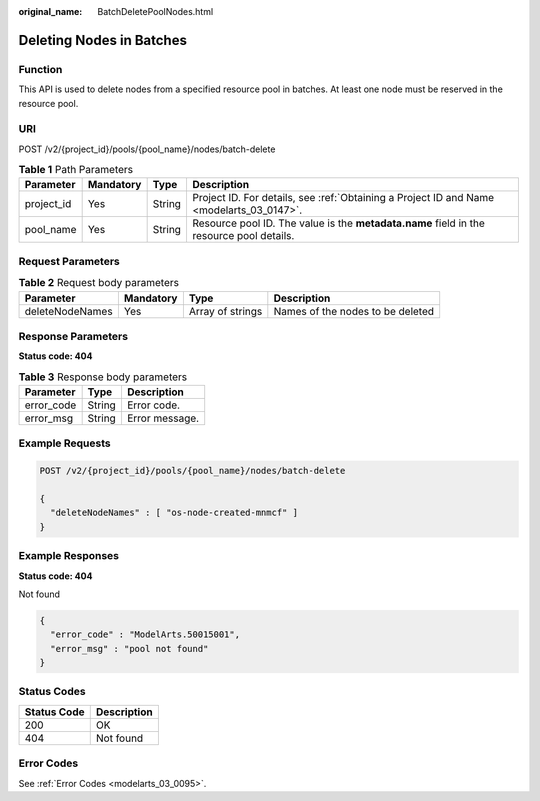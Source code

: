 :original_name: BatchDeletePoolNodes.html

.. _BatchDeletePoolNodes:

Deleting Nodes in Batches
=========================

Function
--------

This API is used to delete nodes from a specified resource pool in batches. At least one node must be reserved in the resource pool.

URI
---

POST /v2/{project_id}/pools/{pool_name}/nodes/batch-delete

.. table:: **Table 1** Path Parameters

   +------------+-----------+--------+------------------------------------------------------------------------------------------+
   | Parameter  | Mandatory | Type   | Description                                                                              |
   +============+===========+========+==========================================================================================+
   | project_id | Yes       | String | Project ID. For details, see :ref:`Obtaining a Project ID and Name <modelarts_03_0147>`. |
   +------------+-----------+--------+------------------------------------------------------------------------------------------+
   | pool_name  | Yes       | String | Resource pool ID. The value is the **metadata.name** field in the resource pool details. |
   +------------+-----------+--------+------------------------------------------------------------------------------------------+

Request Parameters
------------------

.. table:: **Table 2** Request body parameters

   +-----------------+-----------+------------------+----------------------------------+
   | Parameter       | Mandatory | Type             | Description                      |
   +=================+===========+==================+==================================+
   | deleteNodeNames | Yes       | Array of strings | Names of the nodes to be deleted |
   +-----------------+-----------+------------------+----------------------------------+

Response Parameters
-------------------

**Status code: 404**

.. table:: **Table 3** Response body parameters

   ========== ====== ==============
   Parameter  Type   Description
   ========== ====== ==============
   error_code String Error code.
   error_msg  String Error message.
   ========== ====== ==============

Example Requests
----------------

.. code-block:: text

   POST /v2/{project_id}/pools/{pool_name}/nodes/batch-delete

   {
     "deleteNodeNames" : [ "os-node-created-mnmcf" ]
   }

Example Responses
-----------------

**Status code: 404**

Not found

.. code-block::

   {
     "error_code" : "ModelArts.50015001",
     "error_msg" : "pool not found"
   }

Status Codes
------------

=========== ===========
Status Code Description
=========== ===========
200         OK
404         Not found
=========== ===========

Error Codes
-----------

See :ref:`Error Codes <modelarts_03_0095>`.
